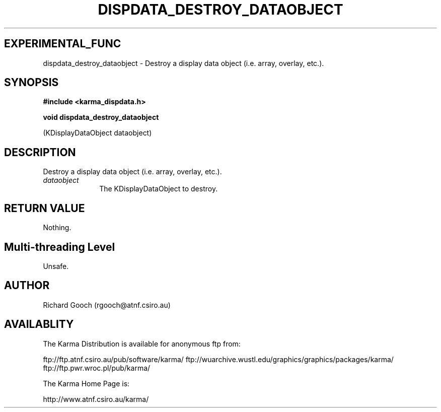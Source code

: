 .TH DISPDATA_DESTROY_DATAOBJECT 3 "13 Nov 2005" "Karma Distribution"
.SH EXPERIMENTAL_FUNC
dispdata_destroy_dataobject \- Destroy a display data object (i.e. array, overlay, etc.).
.SH SYNOPSIS
.B #include <karma_dispdata.h>
.sp
.B void dispdata_destroy_dataobject
.sp
(KDisplayDataObject dataobject)
.SH DESCRIPTION
Destroy a display data object (i.e. array, overlay, etc.).
.IP \fIdataobject\fP 1i
The KDisplayDataObject to destroy.
.SH RETURN VALUE
Nothing.
.SH Multi-threading Level
Unsafe.
.SH AUTHOR
Richard Gooch (rgooch@atnf.csiro.au)
.SH AVAILABLITY
The Karma Distribution is available for anonymous ftp from:

ftp://ftp.atnf.csiro.au/pub/software/karma/
ftp://wuarchive.wustl.edu/graphics/graphics/packages/karma/
ftp://ftp.pwr.wroc.pl/pub/karma/

The Karma Home Page is:

http://www.atnf.csiro.au/karma/
